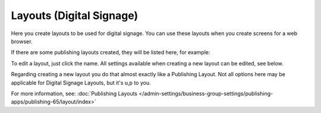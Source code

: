 Layouts (Digital Signage)
=============================================

Here you create layouts to be used for digital signage. You can use these layouts when you create screens for a web browser.

If there are some publishing layouts created, they will be listed here, for example:

.. image:: signage-layouts.png

To edit a layout, just click the name. All settings available when creating a new layout can be edited, see below.

Regarding creating a new layout you do that almost exactly like a Publishing Layout. Not all options here may be applicable for Digital Signage Layouts, but it's u,p to you.

For more information, see: :doc:`Publishing Layouts </admin-settings/business-group-settings/publishing-apps/publishing-65/layout/index>`

